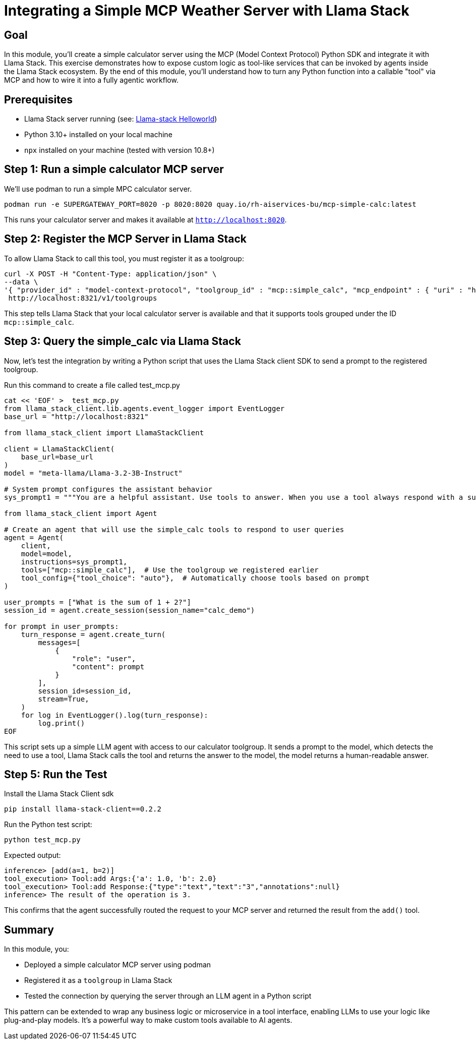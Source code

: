 = Integrating a Simple MCP Weather Server with Llama Stack
:page-layout: lab
:experimental:

== Goal

In this module, you'll create a simple calculator server using the MCP (Model Context Protocol) Python SDK and integrate it with Llama Stack. This exercise demonstrates how to expose custom logic as tool-like services that can be invoked by agents inside the Llama Stack ecosystem. By the end of this module, you'll understand how to turn any Python function into a callable "tool" via MCP and how to wire it into a fully agentic workflow.

== Prerequisites

* Llama Stack server running (see: xref:beginner-01-helloworld.adoc[Llama-stack Helloworld])
* Python 3.10+ installed on your local machine
* `npx` installed on your machine (tested with version 10.8+)

== Step 1: Run a simple calculator MCP server

We'll use podman to run a simple MPC calculator server.

[source,sh,role=execute]
----
podman run -e SUPERGATEWAY_PORT=8020 -p 8020:8020 quay.io/rh-aiservices-bu/mcp-simple-calc:latest
----

This runs your calculator server and makes it available at `http://localhost:8020`.

== Step 2: Register the MCP Server in Llama Stack

To allow Llama Stack to call this tool, you must register it as a toolgroup:

[source,sh,role=execute]
----
curl -X POST -H "Content-Type: application/json" \
--data \
'{ "provider_id" : "model-context-protocol", "toolgroup_id" : "mcp::simple_calc", "mcp_endpoint" : { "uri" : "http://localhost:8020/sse"}}' \
 http://localhost:8321/v1/toolgroups 
----

This step tells Llama Stack that your local calculator server is available and that it supports tools grouped under the ID `mcp::simple_calc`.

== Step 3: Query the simple_calc via Llama Stack

Now, let's test the integration by writing a Python script that uses the Llama Stack client SDK to send a prompt to the registered toolgroup.

Run this command to create a file called test_mcp.py
[source,sh,role=execute]
----
cat << 'EOF' >  test_mcp.py
from llama_stack_client.lib.agents.event_logger import EventLogger
base_url = "http://localhost:8321"

from llama_stack_client import LlamaStackClient

client = LlamaStackClient(
    base_url=base_url
)
model = "meta-llama/Llama-3.2-3B-Instruct"

# System prompt configures the assistant behavior
sys_prompt1 = """You are a helpful assistant. Use tools to answer. When you use a tool always respond with a summary of the result."""

from llama_stack_client import Agent

# Create an agent that will use the simple_calc tools to respond to user queries
agent = Agent(
    client,
    model=model,
    instructions=sys_prompt1,
    tools=["mcp::simple_calc"],  # Use the toolgroup we registered earlier
    tool_config={"tool_choice": "auto"},  # Automatically choose tools based on prompt
)

user_prompts = ["What is the sum of 1 + 2?"]
session_id = agent.create_session(session_name="calc_demo")

for prompt in user_prompts:
    turn_response = agent.create_turn(
        messages=[
            {
                "role": "user",
                "content": prompt
            }
        ],
        session_id=session_id,
        stream=True,
    )
    for log in EventLogger().log(turn_response):
        log.print()
EOF
----

This script sets up a simple LLM agent with access to our calculator toolgroup. It sends a prompt to the model, which detects the need to use a tool, Llama Stack calls the tool and returns the answer to the model, the model returns a human-readable answer.

== Step 5: Run the Test

Install the Llama Stack Client sdk

[source,sh,role=execute]
----
pip install llama-stack-client==0.2.2
----

Run the Python test script:

[source,sh,role=execute]
----
python test_mcp.py
----

Expected output:

[source,txt]
----
inference> [add(a=1, b=2)]
tool_execution> Tool:add Args:{'a': 1.0, 'b': 2.0}
tool_execution> Tool:add Response:{"type":"text","text":"3","annotations":null}
inference> The result of the operation is 3.
----

This confirms that the agent successfully routed the request to your MCP server and returned the result from the `add()` tool.

== Summary

In this module, you:

* Deployed a simple calculator MCP server using podman
* Registered it as a `toolgroup` in Llama Stack
* Tested the connection by querying the server through an LLM agent in a Python script

This pattern can be extended to wrap any business logic or microservice in a tool interface, enabling LLMs to use your logic like plug-and-play models. It’s a powerful way to make custom tools available to AI agents.
